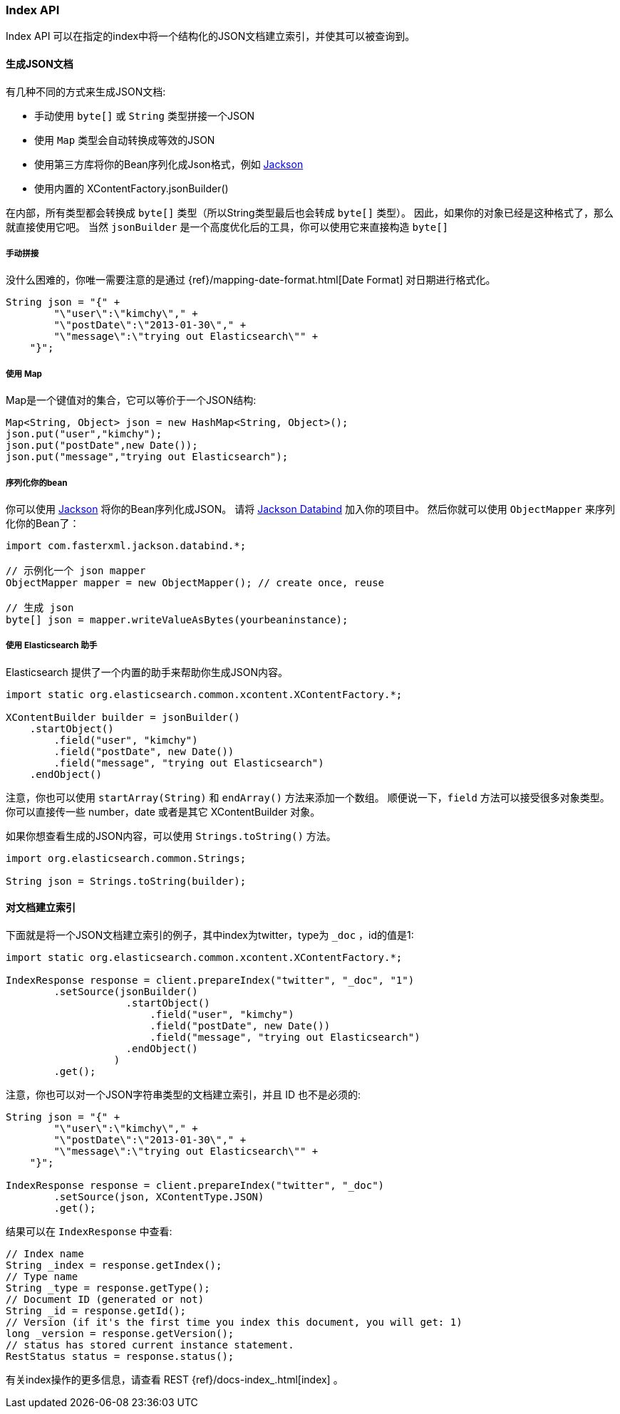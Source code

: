 [[java-docs-index]]
=== Index API

Index API 可以在指定的index中将一个结构化的JSON文档建立索引，并使其可以被查询到。

[[java-docs-index-generate]]
==== 生成JSON文档

有几种不同的方式来生成JSON文档:

* 手动使用 `byte[]` 或 `String` 类型拼接一个JSON
* 使用 `Map` 类型会自动转换成等效的JSON
* 使用第三方库将你的Bean序列化成Json格式，例如 https://github.com/FasterXML/jackson[Jackson]
* 使用内置的 XContentFactory.jsonBuilder()

在内部，所有类型都会转换成 `byte[]` 类型（所以String类型最后也会转成 `byte[]` 类型）。
因此，如果你的对象已经是这种格式了，那么就直接使用它吧。
当然 `jsonBuilder` 是一个高度优化后的工具，你可以使用它来直接构造 `byte[]`

[[java-docs-index-generate-diy]]
===== 手动拼接

没什么困难的，你唯一需要注意的是通过
{ref}/mapping-date-format.html[Date Format]
对日期进行格式化。

[source,java]
--------------------------------------------------
String json = "{" +
        "\"user\":\"kimchy\"," +
        "\"postDate\":\"2013-01-30\"," +
        "\"message\":\"trying out Elasticsearch\"" +
    "}";
--------------------------------------------------


[[java-docs-index-generate-using-map]]
===== 使用 Map

Map是一个键值对的集合，它可以等价于一个JSON结构:

[source,java]
--------------------------------------------------
Map<String, Object> json = new HashMap<String, Object>();
json.put("user","kimchy");
json.put("postDate",new Date());
json.put("message","trying out Elasticsearch");
--------------------------------------------------


[[java-docs-index-generate-beans]]
===== 序列化你的bean

你可以使用 https://github.com/FasterXML/jackson[Jackson] 将你的Bean序列化成JSON。
请将 http://search.maven.org/#search%7Cga%7C1%7Cjackson-databind[Jackson Databind] 加入你的项目中。
然后你就可以使用 `ObjectMapper` 来序列化你的Bean了：

[source,java]
--------------------------------------------------
import com.fasterxml.jackson.databind.*;

// 示例化一个 json mapper
ObjectMapper mapper = new ObjectMapper(); // create once, reuse

// 生成 json
byte[] json = mapper.writeValueAsBytes(yourbeaninstance);
--------------------------------------------------


[[java-docs-index-generate-helpers]]
===== 使用 Elasticsearch 助手

Elasticsearch 提供了一个内置的助手来帮助你生成JSON内容。

[source,java]
--------------------------------------------------
import static org.elasticsearch.common.xcontent.XContentFactory.*;

XContentBuilder builder = jsonBuilder()
    .startObject()
        .field("user", "kimchy")
        .field("postDate", new Date())
        .field("message", "trying out Elasticsearch")
    .endObject()
--------------------------------------------------


注意，你也可以使用 `startArray(String)` 和 `endArray()` 方法来添加一个数组。
顺便说一下，`field` 方法可以接受很多对象类型。
你可以直接传一些 number，date 或者是其它 XContentBuilder 对象。

如果你想查看生成的JSON内容，可以使用 `Strings.toString()` 方法。

[source,java]
--------------------------------------------------
import org.elasticsearch.common.Strings;

String json = Strings.toString(builder);
--------------------------------------------------


[[java-docs-index-doc]]
==== 对文档建立索引

下面就是将一个JSON文档建立索引的例子，其中index为twitter，type为 `_doc` ，id的值是1:

[source,java]
--------------------------------------------------
import static org.elasticsearch.common.xcontent.XContentFactory.*;

IndexResponse response = client.prepareIndex("twitter", "_doc", "1")
        .setSource(jsonBuilder()
                    .startObject()
                        .field("user", "kimchy")
                        .field("postDate", new Date())
                        .field("message", "trying out Elasticsearch")
                    .endObject()
                  )
        .get();
--------------------------------------------------

注意，你也可以对一个JSON字符串类型的文档建立索引，并且 ID 也不是必须的:

[source,java]
--------------------------------------------------
String json = "{" +
        "\"user\":\"kimchy\"," +
        "\"postDate\":\"2013-01-30\"," +
        "\"message\":\"trying out Elasticsearch\"" +
    "}";

IndexResponse response = client.prepareIndex("twitter", "_doc")
        .setSource(json, XContentType.JSON)
        .get();
--------------------------------------------------

结果可以在 `IndexResponse` 中查看:

[source,java]
--------------------------------------------------
// Index name
String _index = response.getIndex();
// Type name
String _type = response.getType();
// Document ID (generated or not)
String _id = response.getId();
// Version (if it's the first time you index this document, you will get: 1)
long _version = response.getVersion();
// status has stored current instance statement.
RestStatus status = response.status();
--------------------------------------------------

有关index操作的更多信息，请查看 REST {ref}/docs-index_.html[index] 。

